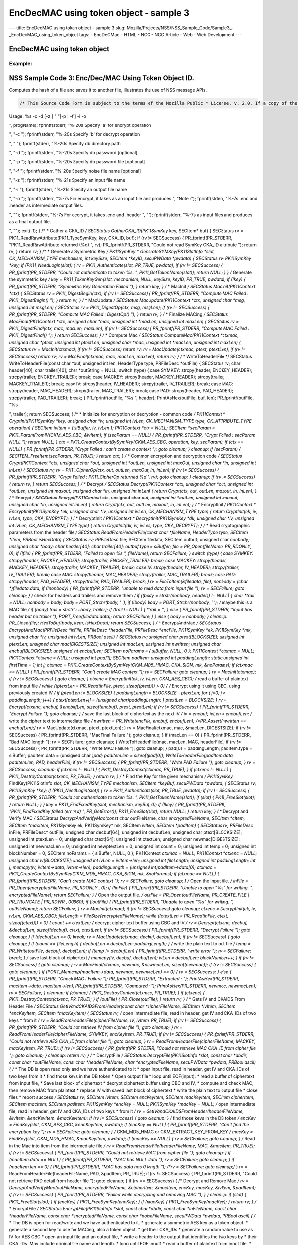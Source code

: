 =======================================
EncDecMAC using token object - sample 3
=======================================
--- title: EncDecMAC using token object - sample 3 slug:
Mozilla/Projects/NSS/NSS_Sample_Code/Sample3_-_EncDecMAC_using_token_object
tags: - EncDeCMac - HTML - NCC - NCC Article - Web - Web Development ---

.. _EncDecMAC_using_token_object:

EncDecMAC using token object
----------------------------

.. _Example:

Example:
~~~~~~~~

.. _NSS_Sample_Code_3_Hashing.:

NSS Sample Code 3: Enc/Dec/MAC Using Token Object ID.
-----------------------------------------------------

Computes the hash of a file and saves it to another file, illustrates
the use of NSS message APIs.

.. code:: brush:


   /* This Source Code Form is subject to the terms of the Mozilla Public * License, v. 2.0. If a copy of the MPL was not distributed with this * file, You can obtain one at https://mozilla.org/MPL/2.0/. */ /* NSPR Headers */ #include #include #include #include #include #include #include /* NSS headers */ #include #include /* our samples utilities */ #include "util.h" #define BUFFERSIZE 80 #define DIGESTSIZE 16 #define PTEXT_MAC_BUFFER_SIZE 96 #define CIPHERSIZE 96 #define BLOCKSIZE 32 #define CIPHER_HEADER "-----BEGIN CIPHER-----" #define CIPHER_TRAILER "-----END CIPHER-----" #define ENCKEY_HEADER "-----BEGIN AESKEY CKAID-----" #define ENCKEY_TRAILER "-----END AESKEY CKAID-----" #define MACKEY_HEADER "-----BEGIN MACKEY CKAID-----" #define MACKEY_TRAILER "-----END MACKEY CKAID-----" #define IV_HEADER "-----BEGIN IV-----" #define IV_TRAILER "-----END IV-----" #define MAC_HEADER "-----BEGIN MAC-----" #define MAC_TRAILER "-----END MAC-----" #define PAD_HEADER "-----BEGIN PAD-----" #define PAD_TRAILER "-----END PAD-----" typedef enum { ENCRYPT, DECRYPT, UNKNOWN } CommandType; typedef enum { SYMKEY = 0, MACKEY = 1, IV = 2, MAC = 3, PAD = 4 } HeaderType; /* * Print usage message and exit */ static void Usage(const char *progName) { fprintf(stderr, "
Usage: %s -c -d [-z ] " "[-p | -f ] -i -o 

", progName); fprintf(stderr, "%-20s Specify 'a' for encrypt operation

", "-c "); fprintf(stderr, "%-20s Specify 'b' for decrypt operation

", " "); fprintf(stderr, "%-20s Specify db directory path

", "-d "); fprintf(stderr, "%-20s Specify db password [optional]

", "-p "); fprintf(stderr, "%-20s Specify db password file [optional]

", "-f "); fprintf(stderr, "%-20s Specify noise file name [optional]

", "-z "); fprintf(stderr, "%-21s Specify an input file name

", "-i "); fprintf(stderr, "%-21s Specify an output file name

", "-o "); fprintf(stderr, "%-7s For encrypt, it takes as an input file and produces
", "Note :"); fprintf(stderr, "%-7s .enc and .header as intermediate output files.

", ""); fprintf(stderr, "%-7s For decrypt, it takes .enc and .header
", ""); fprintf(stderr, "%-7s as input files and produces as a final output file.

", ""); exit(-1); } /* * Gather a CKA_ID */ SECStatus GatherCKA_ID(PK11SymKey* key, SECItem* buf) { SECStatus rv = PK11_ReadRawAttribute(PK11_TypeSymKey, key, CKA_ID, buf); if (rv != SECSuccess) { PR_fprintf(PR_STDERR, "PK11_ReadRawAttribute returned (%d)
", rv); PR_fprintf(PR_STDERR, "Could not read SymKey CKA_ID attribute
"); return rv; } return rv; } /* * Generate a Symmetric Key */ PK11SymKey * GenerateSYMKey(PK11SlotInfo *slot, CK_MECHANISM_TYPE mechanism, int keySize, SECItem *keyID, secuPWData *pwdata) { SECStatus rv; PK11SymKey *key; if (PK11_NeedLogin(slot)) { rv = PK11_Authenticate(slot, PR_TRUE, pwdata); if (rv != SECSuccess) { PR_fprintf(PR_STDERR, "Could not authenticate to token %s.
", PK11_GetTokenName(slot)); return NULL; } } /* Generate the symmetric key */ key = PK11_TokenKeyGen(slot, mechanism, NULL, keySize, keyID, PR_TRUE, pwdata); if (!key) { PR_fprintf(PR_STDERR, "Symmetric Key Generation Failed 
"); } return key; } /* * MacInit */ SECStatus MacInit(PK11Context *ctx) { SECStatus rv = PK11_DigestBegin(ctx); if (rv != SECSuccess) { PR_fprintf(PR_STDERR, "Compute MAC Failed : PK11_DigestBegin()
"); } return rv; } /* * MacUpdate */ SECStatus MacUpdate(PK11Context *ctx, unsigned char *msg, unsigned int msgLen) { SECStatus rv = PK11_DigestOp(ctx, msg, msgLen); if (rv != SECSuccess) { PR_fprintf(PR_STDERR, "Compute MAC Failed : DigestOp()
"); } return rv; } /* * Finalize MACing */ SECStatus MacFinal(PK11Context *ctx, unsigned char *mac, unsigned int *macLen, unsigned int maxLen) { SECStatus rv = PK11_DigestFinal(ctx, mac, macLen, maxLen); if (rv != SECSuccess) { PR_fprintf(PR_STDERR, "Compute MAC Failed : PK11_DigestFinal()
"); } return SECSuccess; } /* * Compute Mac */ SECStatus ComputeMac(PK11Context *ctxmac, unsigned char *ptext, unsigned int ptextLen, unsigned char *mac, unsigned int *macLen, unsigned int maxLen) { SECStatus rv = MacInit(ctxmac); if (rv != SECSuccess) return rv; rv = MacUpdate(ctxmac, ptext, ptextLen); if (rv != SECSuccess) return rv; rv = MacFinal(ctxmac, mac, macLen, maxLen); return rv; } /* * WriteToHeaderFile */ SECStatus WriteToHeaderFile(const char *buf, unsigned int len, HeaderType type, PRFileDesc *outFile) { SECStatus rv; char header[40]; char trailer[40]; char *outString = NULL; switch (type) { case SYMKEY: strcpy(header, ENCKEY_HEADER); strcpy(trailer, ENCKEY_TRAILER); break; case MACKEY: strcpy(header, MACKEY_HEADER); strcpy(trailer, MACKEY_TRAILER); break; case IV: strcpy(header, IV_HEADER); strcpy(trailer, IV_TRAILER); break; case MAC: strcpy(header, MAC_HEADER); strcpy(trailer, MAC_TRAILER); break; case PAD: strcpy(header, PAD_HEADER); strcpy(trailer, PAD_TRAILER); break; } PR_fprintf(outFile, "%s
", header); PrintAsHex(outFile, buf, len); PR_fprintf(outFile, "%s

", trailer); return SECSuccess; } /* * Initialize for encryption or decryption - common code */ PK11Context * CryptInit(PK11SymKey *key, unsigned char *iv, unsigned int ivLen, CK_MECHANISM_TYPE type, CK_ATTRIBUTE_TYPE operation) { SECItem ivItem = { siBuffer, iv, ivLen }; PK11Context *ctx = NULL; SECItem *secParam = PK11_ParamFromIV(CKM_AES_CBC, &ivItem); if (secParam == NULL) { PR_fprintf(PR_STDERR, "Crypt Failed : secParam NULL
"); return NULL; } ctx = PK11_CreateContextBySymKey(CKM_AES_CBC, operation, key, secParam); if (ctx == NULL) { PR_fprintf(PR_STDERR, "Crypt Failed : can't create a context
"); goto cleanup; } cleanup: if (secParam) { SECITEM_FreeItem(secParam, PR_TRUE); } return ctx; } /* * Common encryption and decryption code */ SECStatus Crypt(PK11Context *ctx, unsigned char *out, unsigned int *outLen, unsigned int maxOut, unsigned char *in, unsigned int inLen) { SECStatus rv; rv = PK11_CipherOp(ctx, out, outLen, maxOut, in, inLen); if (rv != SECSuccess) { PR_fprintf(PR_STDERR, "Crypt Failed : PK11_CipherOp returned %d
", rv); goto cleanup; } cleanup: if (rv != SECSuccess) { return rv; } return SECSuccess; } /* * Decrypt */ SECStatus Decrypt(PK11Context *ctx, unsigned char *out, unsigned int *outLen, unsigned int maxout, unsigned char *in, unsigned int inLen) { return Crypt(ctx, out, outLen, maxout, in, inLen); } /* * Encrypt */ SECStatus Encrypt(PK11Context* ctx, unsigned char *out, unsigned int *outLen, unsigned int maxout, unsigned char *in, unsigned int inLen) { return Crypt(ctx, out, outLen, maxout, in, inLen); } /* * EncryptInit */ PK11Context * EncryptInit(PK11SymKey *ek, unsigned char *iv, unsigned int ivLen, CK_MECHANISM_TYPE type) { return CryptInit(ek, iv, ivLen, type, CKA_ENCRYPT); } /* * DecryptInit */ PK11Context * DecryptInit(PK11SymKey *dk, unsigned char *iv, unsigned int ivLen, CK_MECHANISM_TYPE type) { return CryptInit(dk, iv, ivLen, type, CKA_DECRYPT); } /* * Read cryptographic parameters from the header file */ SECStatus ReadFromHeaderFile(const char *fileName, HeaderType type, SECItem *item, PRBool isHexData) { SECStatus rv; PRFileDesc* file; SECItem filedata; SECItem outbuf; unsigned char *nonbody; unsigned char *body; char header[40]; char trailer[40]; outbuf.type = siBuffer; file = PR_Open(fileName, PR_RDONLY, 0); if (!file) { PR_fprintf(PR_STDERR, "Failed to open %s
", fileName); return SECFailure; } switch (type) { case SYMKEY: strcpy(header, ENCKEY_HEADER); strcpy(trailer, ENCKEY_TRAILER); break; case MACKEY: strcpy(header, MACKEY_HEADER); strcpy(trailer, MACKEY_TRAILER); break; case IV: strcpy(header, IV_HEADER); strcpy(trailer, IV_TRAILER); break; case MAC: strcpy(header, MAC_HEADER); strcpy(trailer, MAC_TRAILER); break; case PAD: strcpy(header, PAD_HEADER); strcpy(trailer, PAD_TRAILER); break; } rv = FileToItem(&filedata, file); nonbody = (char *)filedata.data; if (!nonbody) { PR_fprintf(PR_STDERR, "unable to read data from input file
"); rv = SECFailure; goto cleanup; } /* check for headers and trailers and remove them */ if ((body = strstr(nonbody, header)) != NULL) { char *trail = NULL; nonbody = body; body = PORT_Strchr(body, '
'); if (!body) body = PORT_Strchr(nonbody, ''); /* maybe this is a MAC file */ if (body) trail = strstr(++body, trailer); if (trail != NULL) { *trail = ''; } else { PR_fprintf(PR_STDERR, "input has header but no trailer
"); PORT_Free(filedata.data); return SECFailure; } } else { body = nonbody; } cleanup: PR_Close(file); HexToBuf(body, item, isHexData); return SECSuccess; } /* * EncryptAndMac */ SECStatus EncryptAndMac(PRFileDesc *inFile, PRFileDesc *headerFile, PRFileDesc *encFile, PK11SymKey *ek, PK11SymKey *mk, unsigned char *iv, unsigned int ivLen, PRBool ascii) { SECStatus rv; unsigned char ptext[BLOCKSIZE]; unsigned int ptextLen; unsigned char mac[DIGESTSIZE]; unsigned int macLen; unsigned int nwritten; unsigned char encbuf[BLOCKSIZE]; unsigned int encbufLen; SECItem noParams = { siBuffer, NULL, 0 }; PK11Context *ctxmac = NULL; PK11Context *ctxenc = NULL; unsigned int pad[1]; SECItem padItem; unsigned int paddingLength; static unsigned int firstTime = 1; int j; ctxmac = PK11_CreateContextBySymKey(CKM_MD5_HMAC, CKA_SIGN, mk, &noParams); if (ctxmac == NULL) { PR_fprintf(PR_STDERR, "Can't create MAC context
"); rv = SECFailure; goto cleanup; } rv = MacInit(ctxmac); if (rv != SECSuccess) { goto cleanup; } ctxenc = EncryptInit(ek, iv, ivLen, CKM_AES_CBC); /* read a buffer of plaintext from input file */ while ((ptextLen = PR_Read(inFile, ptext, sizeof(ptext))) > 0) { /* Encrypt using it using CBC, using previously created IV */ if (ptextLen != BLOCKSIZE) { paddingLength = BLOCKSIZE - ptextLen; for ( j=0; j < paddingLength; j++) { ptext[ptextLen+j] = (unsigned char)paddingLength; } ptextLen = BLOCKSIZE; } rv = Encrypt(ctxenc, encbuf, &encbufLen, sizeof(encbuf), ptext, ptextLen); if (rv != SECSuccess) { PR_fprintf(PR_STDERR, "Encrypt Failure
"); goto cleanup; } /* save the last block of ciphertext as the next IV */ iv = encbuf; ivLen = encbufLen; /* write the cipher text to intermediate file */ nwritten = PR_Write(encFile, encbuf, encbufLen); /*PR_Assert(nwritten == encbufLen);*/ rv = MacUpdate(ctxmac, ptext, ptextLen); } rv = MacFinal(ctxmac, mac, &macLen, DIGESTSIZE); if (rv != SECSuccess) { PR_fprintf(PR_STDERR, "MacFinal Failure
"); goto cleanup; } if (macLen == 0) { PR_fprintf(PR_STDERR, "Bad MAC length
"); rv = SECFailure; goto cleanup; } WriteToHeaderFile(mac, macLen, MAC, headerFile); if (rv != SECSuccess) { PR_fprintf(PR_STDERR, "Write MAC Failure
"); goto cleanup; } pad[0] = paddingLength; padItem.type = siBuffer; padItem.data = (unsigned char *)pad; padItem.len = sizeof(pad[0]); WriteToHeaderFile(padItem.data, padItem.len, PAD, headerFile); if (rv != SECSuccess) { PR_fprintf(PR_STDERR, "Write PAD Failure
"); goto cleanup; } rv = SECSuccess; cleanup: if (ctxmac != NULL) { PK11_DestroyContext(ctxmac, PR_TRUE); } if (ctxenc != NULL) { PK11_DestroyContext(ctxenc, PR_TRUE); } return rv; } /* * Find the Key for the given mechanism */ PK11SymKey* FindKey(PK11SlotInfo *slot, CK_MECHANISM_TYPE mechanism, SECItem *keyBuf, secuPWData *pwdata) { SECStatus rv; PK11SymKey *key; if (PK11_NeedLogin(slot)) { rv = PK11_Authenticate(slot, PR_TRUE, pwdata); if (rv != SECSuccess) { PR_fprintf(PR_STDERR, "Could not authenticate to token %s.
", PK11_GetTokenName(slot)); if (slot) { PK11_FreeSlot(slot); } return NULL; } } key = PK11_FindFixedKey(slot, mechanism, keyBuf, 0); if (!key) { PR_fprintf(PR_STDERR, "PK11_FindFixedKey failed (err %d)
", PR_GetError()); PK11_FreeSlot(slot); return NULL; } return key; } /* * Decrypt and Verify MAC */ SECStatus DecryptAndVerifyMac(const char* outFileName, char *encryptedFileName, SECItem *cItem, SECItem *macItem, PK11SymKey* ek, PK11SymKey* mk, SECItem *ivItem, SECItem *padItem) { SECStatus rv; PRFileDesc* inFile; PRFileDesc* outFile; unsigned char decbuf[64]; unsigned int decbufLen; unsigned char ptext[BLOCKSIZE]; unsigned int ptextLen = 0; unsigned char ctext[64]; unsigned int ctextLen; unsigned char newmac[DIGESTSIZE]; unsigned int newmacLen = 0; unsigned int newptextLen = 0; unsigned int count = 0; unsigned int temp = 0; unsigned int blockNumber = 0; SECItem noParams = { siBuffer, NULL, 0 }; PK11Context *ctxmac = NULL; PK11Context *ctxenc = NULL; unsigned char iv[BLOCKSIZE]; unsigned int ivLen = ivItem->len; unsigned int fileLength; unsigned int paddingLength; int j; memcpy(iv, ivItem->data, ivItem->len); paddingLength = (unsigned int)padItem->data[0]; ctxmac = PK11_CreateContextBySymKey(CKM_MD5_HMAC, CKA_SIGN, mk, &noParams); if (ctxmac == NULL) { PR_fprintf(PR_STDERR, "Can't create MAC context
"); rv = SECFailure; goto cleanup; } /* Open the input file. */ inFile = PR_Open(encryptedFileName, PR_RDONLY , 0); if (!inFile) { PR_fprintf(PR_STDERR, "Unable to open \"%s\" for writing.
", encryptedFileName); return SECFailure; } /* Open the output file. */ outFile = PR_Open(outFileName, PR_CREATE_FILE | PR_TRUNCATE | PR_RDWR , 00660); if (!outFile) { PR_fprintf(PR_STDERR, "Unable to open \"%s\" for writing.
", outFileName); return SECFailure; } rv = MacInit(ctxmac); if (rv != SECSuccess) goto cleanup; ctxenc = DecryptInit(ek, iv, ivLen, CKM_AES_CBC); fileLength = FileSize(encryptedFileName); while ((ctextLen = PR_Read(inFile, ctext, sizeof(ctext))) > 0) { count += ctextLen; /* decrypt cipher text buffer using CBC and IV */ rv = Decrypt(ctxenc, decbuf, &decbufLen, sizeof(decbuf), ctext, ctextLen); if (rv != SECSuccess) { PR_fprintf(PR_STDERR, "Decrypt Failure
"); goto cleanup; } if (decbufLen == 0) break; rv = MacUpdate(ctxmac, decbuf, decbufLen); if (rv != SECSuccess) { goto cleanup; } if (count == fileLength) { decbufLen = decbufLen-paddingLength; } /* write the plain text to out file */ temp = PR_Write(outFile, decbuf, decbufLen); if (temp != decbufLen) { PR_fprintf(PR_STDERR, "write error
"); rv = SECFailure; break; } /* save last block of ciphertext */ memcpy(iv, decbuf, decbufLen); ivLen = decbufLen; blockNumber++; } if (rv != SECSuccess) { goto cleanup; } rv = MacFinal(ctxmac, newmac, &newmacLen, sizeof(newmac)); if (rv != SECSuccess) { goto cleanup; } if (PORT_Memcmp(macItem->data, newmac, newmacLen) == 0) { rv = SECSuccess; } else { PR_fprintf(PR_STDERR, "Check MAC : Failure
"); PR_fprintf(PR_STDERR, "Extracted : "); PrintAsHex(PR_STDERR, macItem->data, macItem->len); PR_fprintf(PR_STDERR, "Computed : "); PrintAsHex(PR_STDERR, newmac, newmacLen); rv = SECFailure; } cleanup: if (ctxmac) { PK11_DestroyContext(ctxmac, PR_TRUE); } if (ctxenc) { PK11_DestroyContext(ctxenc, PR_TRUE); } if (outFile) { PR_Close(outFile); } return rv; } /* * Gets IV and CKAIDS From Header File */ SECStatus GetIVandCKAIDSFromHeader(const char *cipherFileName, SECItem *ivItem, SECItem *encKeyItem, SECItem *macKeyItem) { SECStatus rv; /* open intermediate file, read in header, get IV and CKA_IDs of two keys * from it */ rv = ReadFromHeaderFile(cipherFileName, IV, ivItem, PR_TRUE); if (rv != SECSuccess) { PR_fprintf(PR_STDERR, "Could not retrieve IV from cipher file
"); goto cleanup; } rv = ReadFromHeaderFile(cipherFileName, SYMKEY, encKeyItem, PR_TRUE); if (rv != SECSuccess) { PR_fprintf(PR_STDERR, "Could not retrieve AES CKA_ID from cipher file
"); goto cleanup; } rv = ReadFromHeaderFile(cipherFileName, MACKEY, macKeyItem, PR_TRUE); if (rv != SECSuccess) { PR_fprintf(PR_STDERR, "Could not retrieve MAC CKA_ID from cipher file
"); goto cleanup; } cleanup: return rv; } /* * DecryptFile */ SECStatus DecryptFile(PK11SlotInfo *slot, const char *dbdir, const char *outFileName, const char *headerFileName, char *encryptedFileName, secuPWData *pwdata, PRBool ascii) { /* * The DB is open read only and we have authenticated to it * open input file, read in header, get IV and CKA_IDs of two keys from it * find those keys in the DB token * Open output file * loop until EOF(input): * read a buffer of ciphertext from input file, * Save last block of ciphertext * decrypt ciphertext buffer using CBC and IV, * compute and check MAC, then remove MAC from plaintext * replace IV with saved last block of ciphertext * write the plain text to output file * close files * report success */ SECStatus rv; SECItem ivItem; SECItem encKeyItem; SECItem macKeyItem; SECItem cipherItem; SECItem macItem; SECItem padItem; PK11SymKey *encKey = NULL; PK11SymKey *macKey = NULL; /* open intermediate file, read in header, get IV and CKA_IDs of two keys * from it */ rv = GetIVandCKAIDSFromHeader(headerFileName, &ivItem, &encKeyItem, &macKeyItem); if (rv != SECSuccess) { goto cleanup; } /* find those keys in the DB token */ encKey = FindKey(slot, CKM_AES_CBC, &encKeyItem, pwdata); if (encKey == NULL) { PR_fprintf(PR_STDERR, "Can't find the encryption key
"); rv = SECFailure; goto cleanup; } /* CKM_MD5_HMAC or CKM_EXTRACT_KEY_FROM_KEY */ macKey = FindKey(slot, CKM_MD5_HMAC, &macKeyItem, pwdata); if (macKey == NULL) { rv = SECFailure; goto cleanup; } /* Read in the Mac into item from the intermediate file */ rv = ReadFromHeaderFile(headerFileName, MAC, &macItem, PR_TRUE); if (rv != SECSuccess) { PR_fprintf(PR_STDERR, "Could not retrieve MAC from cipher file
"); goto cleanup; } if (macItem.data == NULL) { PR_fprintf(PR_STDERR, "MAC has NULL data
"); rv = SECFailure; goto cleanup; } if (macItem.len == 0) { PR_fprintf(PR_STDERR, "MAC has data has 0 length
"); /*rv = SECFailure; goto cleanup;*/ } rv = ReadFromHeaderFile(headerFileName, PAD, &padItem, PR_TRUE); if (rv != SECSuccess) { PR_fprintf(PR_STDERR, "Could not retrieve PAD detail from header file
"); goto cleanup; } if (rv == SECSuccess) { /* Decrypt and Remove Mac */ rv = DecryptAndVerifyMac(outFileName, encryptedFileName, &cipherItem, &macItem, encKey, macKey, &ivItem, &padItem); if (rv != SECSuccess) { PR_fprintf(PR_STDERR, "Failed while decrypting and removing MAC
"); } } cleanup: if (slot) { PK11_FreeSlot(slot); } if (encKey) { PK11_FreeSymKey(encKey); } if (macKey) { PK11_FreeSymKey(macKey); } return rv; } /* * EncryptFile */ SECStatus EncryptFile(PK11SlotInfo *slot, const char *dbdir, const char *inFileName, const char *headerFileName, const char *encryptedFileName, const char *noiseFileName, secuPWData *pwdata, PRBool ascii) { /* * The DB is open for read/write and we have authenticated to it. * generate a symmetric AES key as a token object. * generate a second key to use for MACing, also a token object. * get their CKA_IDs * generate a random value to use as IV for AES CBC * open an input file and an output file, * write a header to the output that identifies the two keys by * their CKA_IDs, May include original file name and length. * loop until EOF(input) * read a buffer of plaintext from input file, * MAC it, append the MAC to the plaintext * encrypt it using CBC, using previously created IV, * store the last block of ciphertext as the new IV, * write the cipher text to intermediate file * close files * report success */ SECStatus rv; PRFileDesc *inFile; PRFileDesc *headerFile; PRFileDesc *encFile; unsigned char *encKeyId = (unsigned char *) "Encrypt Key"; unsigned char *macKeyId = (unsigned char *) "MAC Key"; SECItem encKeyID = { siAsciiString, encKeyId, PL_strlen(encKeyId) }; SECItem macKeyID = { siAsciiString, macKeyId, PL_strlen(macKeyId) }; SECItem encCKAID; SECItem macCKAID; unsigned char iv[BLOCKSIZE]; SECItem ivItem; PK11SymKey *encKey = NULL; PK11SymKey *macKey = NULL; SECItem temp; unsigned char c; /* generate a symmetric AES key as a token object. */ encKey = GenerateSYMKey(slot, CKM_AES_KEY_GEN, 128/8, &encKeyID, pwdata); if (encKey == NULL) { PR_fprintf(PR_STDERR, "GenerateSYMKey for AES returned NULL.
"); rv = SECFailure; goto cleanup; } /* generate a second key to use for MACing, also a token object. */ macKey = GenerateSYMKey(slot, CKM_GENERIC_SECRET_KEY_GEN, 160/8, &macKeyID, pwdata); if (macKey == NULL) { PR_fprintf(PR_STDERR, "GenerateSYMKey for MACing returned NULL.
"); rv = SECFailure; goto cleanup; } /* get the encrypt key CKA_ID */ rv = GatherCKA_ID(encKey, &encCKAID); if (rv != SECSuccess) { PR_fprintf(PR_STDERR, "Error while wrapping encrypt key
"); goto cleanup; } /* get the MAC key CKA_ID */ rv = GatherCKA_ID(macKey, &macCKAID); if (rv != SECSuccess) { PR_fprintf(PR_STDERR, "Can't get the MAC key CKA_ID.
"); goto cleanup; } if (noiseFileName) { rv = SeedFromNoiseFile(noiseFileName); if (rv != SECSuccess) { PORT_SetError(PR_END_OF_FILE_ERROR); return SECFailure; } rv = PK11_GenerateRandom(iv, BLOCKSIZE); if (rv != SECSuccess) { goto cleanup; } } else { /* generate a random value to use as IV for AES CBC */ GenerateRandom(iv, BLOCKSIZE); } headerFile = PR_Open(headerFileName, PR_CREATE_FILE | PR_TRUNCATE | PR_RDWR, 00660); if (!headerFile) { PR_fprintf(PR_STDERR, "Unable to open \"%s\" for writing.
", headerFileName); return SECFailure; } encFile = PR_Open(encryptedFileName, PR_CREATE_FILE | PR_TRUNCATE | PR_RDWR, 00660); if (!encFile) { PR_fprintf(PR_STDERR, "Unable to open \"%s\" for writing.
", encryptedFileName); return SECFailure; } /* write to a header file the IV and the CKA_IDs * identifying the two keys */ ivItem.type = siBuffer; ivItem.data = iv; ivItem.len = BLOCKSIZE; rv = WriteToHeaderFile(iv, BLOCKSIZE, IV, headerFile); if (rv != SECSuccess) { PR_fprintf(PR_STDERR, "Error writing IV to cipher file - %s
", headerFileName); goto cleanup; } rv = WriteToHeaderFile(encCKAID.data, encCKAID.len, SYMKEY, headerFile); if (rv != SECSuccess) { PR_fprintf(PR_STDERR, "Error writing AES CKA_ID to cipher file - %s
", encryptedFileName); goto cleanup; } rv = WriteToHeaderFile(macCKAID.data, macCKAID.len, MACKEY, headerFile); if (rv != SECSuccess) { PR_fprintf(PR_STDERR, "Error writing MAC CKA_ID to cipher file - %s
", headerFileName); goto cleanup; } /* Open the input file. */ inFile = PR_Open(inFileName, PR_RDONLY, 0); if (!inFile) { PR_fprintf(PR_STDERR, "Unable to open \"%s\" for reading.
", inFileName); return SECFailure; } /* Macing and Encryption */ if (rv == SECSuccess) { rv = EncryptAndMac(inFile, headerFile, encFile, encKey, macKey, ivItem.data, ivItem.len, ascii); if (rv != SECSuccess) { PR_fprintf(PR_STDERR, "Failed : Macing and Encryption
"); goto cleanup; } } cleanup: if (inFile) { PR_Close(inFile); } if (headerFile) { PR_Close(headerFile); } if (encFile) { PR_Close(encFile); } if (slot) { PK11_FreeSlot(slot); } if (encKey) { PK11_FreeSymKey(encKey); } if (macKey) { PK11_FreeSymKey(macKey); } return rv; } /* * This example illustrates basic encryption/decryption and MACing * Generates the encryption/mac keys and uses token for storing. * Encrypts the input file and appends MAC before storing in intermediate * header file. * Writes the CKA_IDs of the encryption keys into intermediate header file. * Reads the intermediate headerfile for CKA_IDs and encrypted * contents and decrypts into output file. */ int main(int argc, char **argv) { SECStatus rv; SECStatus rvShutdown; PK11SlotInfo *slot = NULL; PLOptState *optstate; PLOptStatus status; char headerFileName[50]; char encryptedFileName[50]; PRFileDesc *inFile; PRFileDesc *outFile; PRBool ascii = PR_FALSE; CommandType cmd = UNKNOWN; const char *command = NULL; const char *dbdir = NULL; const char *inFileName = NULL; const char *outFileName = NULL; const char *noiseFileName = NULL; secuPWData pwdata = { PW_NONE, 0 }; char * progName = strrchr(argv[0], '/'); progName = progName ? progName + 1 : argv[0]; /* Parse command line arguments */ optstate = PL_CreateOptState(argc, argv, "c:d:i:o:f:p:z:a"); while ((status = PL_GetNextOpt(optstate)) == PL_OPT_OK) { switch (optstate->option) { case 'a': ascii = PR_TRUE; break; case 'c': command = strdup(optstate->value); break; case 'd': dbdir = strdup(optstate->value); break; case 'f': pwdata.source = PW_FROMFILE; pwdata.data = strdup(optstate->value); break; case 'p': pwdata.source = PW_PLAINTEXT; pwdata.data = strdup(optstate->value); break; case 'i': inFileName = strdup(optstate->value); break; case 'o': outFileName = strdup(optstate->value); break; case 'z': noiseFileName = strdup(optstate->value); break; default: Usage(progName); break; } } PL_DestroyOptState(optstate); if (!command || !dbdir || !inFileName || !outFileName) Usage(progName); if (PL_strlen(command)==0) Usage(progName); cmd = command[0] == 'a' ? ENCRYPT : command[0] == 'b' ? DECRYPT : UNKNOWN; /* Open the input file. */ inFile = PR_Open(inFileName, PR_RDONLY, 0); if (!inFile) { PR_fprintf(PR_STDERR, "Unable to open \"%s\" for reading.
", inFileName); return SECFailure; } PR_Close(inFile); /* For intermediate header file, choose filename as inputfile name with extension ".header" */ strcpy(headerFileName, inFileName); strcat(headerFileName, ".header"); /* For intermediate encrypted file, choose filename as inputfile name with extension ".enc" */ strcpy(encryptedFileName, inFileName); strcat(encryptedFileName, ".enc"); PR_Init(PR_USER_THREAD, PR_PRIORITY_NORMAL, 0); switch (cmd) { case ENCRYPT: /* If the intermediate header file already exists, delete it */ if (PR_Access(headerFileName, PR_ACCESS_EXISTS) == PR_SUCCESS) { PR_Delete(headerFileName); } /* If the intermediate encrypted already exists, delete it */ if (PR_Access(encryptedFileName, PR_ACCESS_EXISTS) == PR_SUCCESS) { PR_Delete(encryptedFileName); } /* Open DB for read/write and authenticate to it. */ rv = NSS_InitReadWrite(dbdir); if (rv != SECSuccess) { PR_fprintf(PR_STDERR, "NSS_InitReadWrite Failed
"); goto cleanup; } PK11_SetPasswordFunc(GetModulePassword); slot = PK11_GetInternalKeySlot(); if (PK11_NeedLogin(slot)) { rv = PK11_Authenticate(slot, PR_TRUE, &pwdata); if (rv != SECSuccess) { PR_fprintf(PR_STDERR, "Could not authenticate to token %s.
", PK11_GetTokenName(slot)); goto cleanup; } } rv = EncryptFile(slot, dbdir, inFileName, headerFileName, encryptedFileName, noiseFileName, &pwdata, ascii); if (rv != SECSuccess) { PR_fprintf(PR_STDERR, "EncryptFile : Failed
"); return SECFailure; } break; case DECRYPT: /* Open DB read only, authenticate to it */ PK11_SetPasswordFunc(GetModulePassword); rv = NSS_Init(dbdir); if (rv != SECSuccess) { PR_fprintf(PR_STDERR, "NSS_Init Failed
"); return SECFailure; } slot = PK11_GetInternalKeySlot(); if (PK11_NeedLogin(slot)) { rv = PK11_Authenticate(slot, PR_TRUE, &pwdata); if (rv != SECSuccess) { PR_fprintf(PR_STDERR, "Could not authenticate to token %s.
", PK11_GetTokenName(slot)); goto cleanup; } } rv = DecryptFile(slot, dbdir, outFileName, headerFileName, encryptedFileName, &pwdata, ascii); if (rv != SECSuccess) { PR_fprintf(PR_STDERR, "DecryptFile : Failed
"); return SECFailure; } break; } cleanup: rvShutdown = NSS_Shutdown(); if (rvShutdown != SECSuccess) { PR_fprintf(PR_STDERR, "Failed : NSS_Shutdown()
"); rv = SECFailure; } PR_Cleanup(); return rv; }
